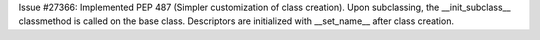 Issue #27366: Implemented PEP 487 (Simpler customization of class creation).
Upon subclassing, the __init_subclass__ classmethod is called on the base
class. Descriptors are initialized with __set_name__ after class creation.